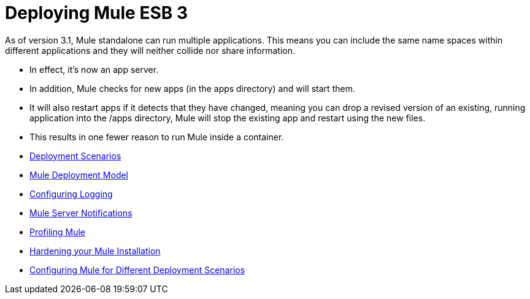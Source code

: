 = Deploying Mule ESB 3

As of version 3.1, Mule standalone can run multiple applications. This means you can include the same name spaces within different applications and they will neither collide nor share information.

* In effect, it's now an app server.
* In addition, Mule checks for new apps (in the apps directory) and will start them.
* It will also restart apps if it detects that they have changed, meaning you can drop a revised version of an existing, running application into the /apps directory, Mule will stop the existing app and restart using the new files.
* This results in one fewer reason to run Mule inside a container.

* link:https://docs.mulesoft.com/mule-user-guide/v/3.3/deployment-scenarios[Deployment Scenarios]
* link:https://docs.mulesoft.com/mule-user-guide/v/3.3/mule-deployment-model[Mule Deployment Model]
* link:https://docs.mulesoft.com/mule-user-guide/v/3.3/configuring-logging[Configuring Logging]
* link:https://docs.mulesoft.com/mule-user-guide/v/3.3/mule-server-notifications[Mule Server Notifications]
* link:https://docs.mulesoft.com/mule-user-guide/v/3.3/profiling-mule[Profiling Mule]
* link:https://docs.mulesoft.com/mule-user-guide/v/3.3/hardening-your-mule-installation[Hardening your Mule Installation]
* link:https://docs.mulesoft.com/mule-user-guide/v/3.3/configuring-mule-for-different-deployment-scenarios[Configuring Mule for Different Deployment Scenarios]
